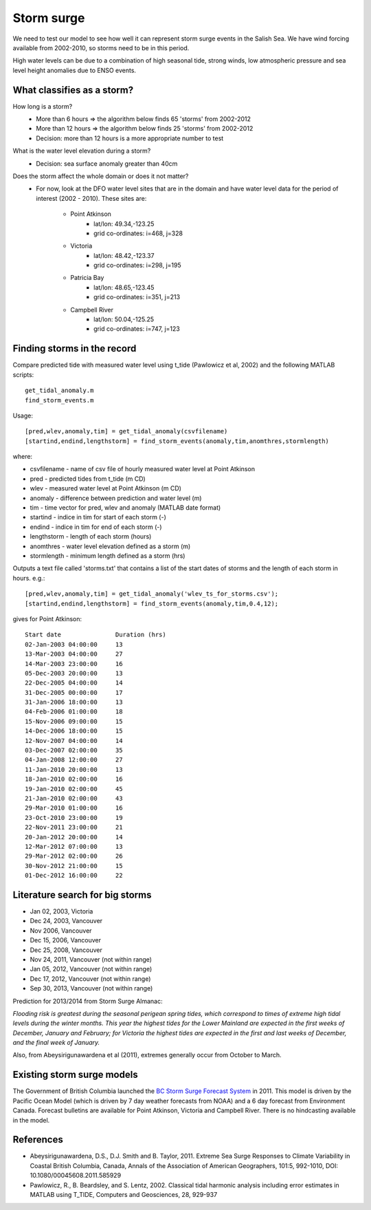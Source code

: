 .. _StormSurge:

Storm surge
======================================================================================================

We need to test our model to see how well it can represent storm surge events in the Salish Sea. We have wind forcing available from 2002-2010, so storms need to be in this period.

High water levels can be due to a combination of high seasonal tide, strong winds, low atmospheric pressure and sea level height anomalies due to ENSO events.

What classifies as a storm?
--------------------------------------

How long is a storm? 
	* More than 6 hours => the algorithm below finds 65 'storms' from 2002-2012
	* More than 12 hours => the algorithm below finds 25 'storms' from 2002-2012
	* Decision: more than 12 hours is a more appropriate number to test

What is the water level elevation during a storm? 
	* Decision: sea surface anomaly greater than 40cm

Does the storm affect the whole domain or does it not matter?
	* For now, look at the DFO water level sites that are in the domain and have water level data for the period of interest (2002 - 2010). These sites are:

		* Point Atkinson
			* lat/lon: 49.34,-123.25
			* grid co-ordinates: i=468, j=328
		* Victoria
			* lat/lon: 48.42,-123.37
			* grid co-ordinates: i=298, j=195
		* Patricia Bay
			* lat/lon: 48.65,-123.45
			* grid co-ordinates: i=351, j=213
		* Campbell River
			* lat/lon: 50.04,-125.25
			* grid co-ordinates: i=747, j=123

Finding storms in the record
------------------------------------------

Compare predicted tide with measured water level using t_tide (Pawlowicz et al, 2002) and the following MATLAB scripts: ::

	get_tidal_anomaly.m
	find_storm_events.m

Usage: ::

	[pred,wlev,anomaly,tim] = get_tidal_anomaly(csvfilename)
	[startind,endind,lengthstorm] = find_storm_events(anomaly,tim,anomthres,stormlength)

where:

* csvfilename - name of csv file of hourly measured water level at Point Atkinson
* pred - predicted tides from t_tide (m CD)
* wlev - measured water level at Point Atkinson (m CD)
* anomaly - difference between prediction and water level (m)
* tim - time vector for pred, wlev and anomaly (MATLAB date format)
* startind - indice in tim for start of each storm (-)
* endind - indice in tim for end of each storm (-)
* lengthstorm - length of each storm (hours)
* anomthres - water level elevation defined as a storm (m)
* stormlength - minimum length defined as a storm (hrs)

Outputs a text file called 'storms.txt' that contains a list of the start dates of storms and the length of each storm in hours. e.g.: ::

	[pred,wlev,anomaly,tim] = get_tidal_anomaly('wlev_ts_for_storms.csv');
	[startind,endind,lengthstorm] = find_storm_events(anomaly,tim,0.4,12);

gives for Point Atkinson: ::

	Start date 	 	 Duration (hrs) 
	02-Jan-2003 04:00:00 	 13
	13-Mar-2003 04:00:00 	 27
	14-Mar-2003 23:00:00 	 16
	05-Dec-2003 20:00:00 	 13
	22-Dec-2005 04:00:00 	 14
	31-Dec-2005 00:00:00 	 17
	31-Jan-2006 18:00:00 	 13
	04-Feb-2006 01:00:00 	 18
	15-Nov-2006 09:00:00 	 15
	14-Dec-2006 18:00:00 	 15
	12-Nov-2007 04:00:00 	 14
	03-Dec-2007 02:00:00 	 35
	04-Jan-2008 12:00:00 	 27
	11-Jan-2010 20:00:00 	 13
	18-Jan-2010 02:00:00 	 16
	19-Jan-2010 02:00:00 	 45
	21-Jan-2010 02:00:00 	 43
	29-Mar-2010 01:00:00 	 16
	23-Oct-2010 23:00:00 	 19
	22-Nov-2011 23:00:00 	 21
	20-Jan-2012 20:00:00 	 14
	12-Mar-2012 07:00:00 	 13
	29-Mar-2012 02:00:00 	 26
	30-Nov-2012 21:00:00 	 15
	01-Dec-2012 16:00:00 	 22

Literature search for big storms 
-----------------------------------------

* Jan 02, 2003, Victoria
* Dec 24, 2003, Vancouver
* Nov 2006, Vancouver
* Dec 15, 2006, Vancouver 
* Dec 25, 2008, Vancouver
* Nov 24, 2011, Vancouver (not within range)
* Jan 05, 2012, Vancouver (not within range)
* Dec 17, 2012, Vancouver (not within range)
* Sep 30, 2013, Vancouver (not within range)

Prediction for 2013/2014 from Storm Surge Almanac:

`Flooding risk is greatest during the seasonal perigean spring tides, which correspond to times of extreme high tidal levels during the winter months. This year the highest tides for the Lower Mainland are expected in the first weeks of December, January and February; for Victoria the highest tides are expected in the first and last weeks of December, and the final week of January.`

Also, from Abeysirigunawardena et al (2011), extremes generally occur from October to March.

Existing storm surge models
---------------------------------------

The Government of British Columbia launched the `BC Storm Surge Forecast System <http://www.env.gov.bc.ca/cas/adaptation/storm_surges.html>`_ in 2011. This model is driven by the Pacific Ocean Model (which is driven by 7 day weather forecasts from NOAA) and a 6 day forecast from Environment Canada. Forecast bulletins are available for Point Atkinson, Victoria and Campbell River. There is no hindcasting available in the model.


References
-------------------------------

* Abeysirigunawardena, D.S., D.J. Smith and B. Taylor, 2011. Extreme Sea Surge Responses to Climate Variability in Coastal British Columbia, Canada, Annals of the Association of American Geographers, 101:5, 992-1010, DOI: 10.1080/00045608.2011.585929

* Pawlowicz, R., B. Beardsley, and S. Lentz, 2002. Classical tidal harmonic analysis including error estimates in MATLAB using T_TIDE, Computers and Geosciences, 28,  929-937

